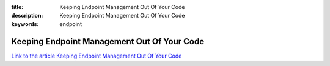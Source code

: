 :title: Keeping Endpoint Management Out Of Your Code
:description: Keeping Endpoint Management Out Of Your Code
:keywords: endpoint


Keeping Endpoint Management Out Of Your Code
========================

`Link to the article Keeping Endpoint Management Out Of Your Code <http://documents.firejack.net/s/FJK_Documentation/m/17047/l/173506-keeping-endpoint-management-out-of-your-code/>`_